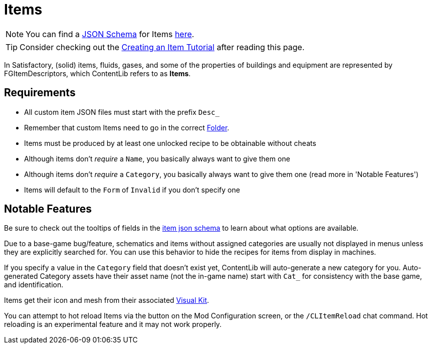 = Items

[NOTE]
====
You can find a xref:Reference/JsonSchema.adoc[JSON Schema] for Items https://github.com/budak7273/ContentLib_Documentation/tree/main/JsonSchemas[here].
====

[TIP]
====
Consider checking out the xref:Tutorials/CreateItem.adoc[Creating an Item Tutorial] after reading this page.
====

In Satisfactory, (solid) items, fluids, gases, and some of the properties of buildings and equipment
are represented by FGItemDescriptors, which ContentLib refers to as **Items**.

== Requirements

- All custom item JSON files must start with the prefix `Desc_`
- Remember that custom Items need to go in the correct xref:BackgroundInfo/FolderNames.adoc[Folder].
- Items must be produced by at least one unlocked recipe to be obtainable without cheats
- Although items don't _require_ a `Name`, you basically always want to give them one
- Although items don't _require_ a `Category`, you basically always want to give them one
    (read more in 'Notable Features')
- Items will default to the `Form` of `Invalid` if you don't specify one

== Notable Features

Be sure to check out the tooltips of fields in the https://github.com/budak7273/ContentLib_Documentation/tree/main/JsonSchemas/CL_Item.json[item json schema] to learn about what options are available.

Due to a base-game bug/feature, schematics and items without assigned categories are usually not displayed in menus unless they are explicitly searched for.
You can use this behavior to hide the recipes for items from display in machines.

If you specify a value in the `Category` field that doesn't exist yet,
ContentLib will auto-generate a new category for you.
Auto-generated Category assets have their asset name (not the in-game name)
start with `Cat_` for consistency with the base game, and identification.

Items get their icon and mesh from their associated xref:Features/VisualKits.adoc[Visual Kit].

You can attempt to hot reload Items via the button on the Mod Configuration screen, or the `/CLItemReload` chat command.
Hot reloading is an experimental feature and it may not work properly.
